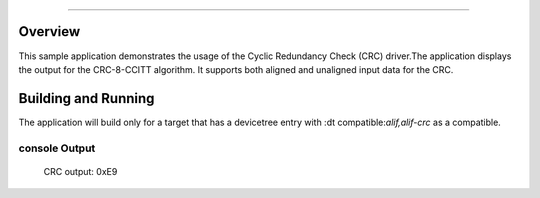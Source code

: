 .. zephyr:code-sample:: CRC
        name: Cyclic Redundancy Check (CRC)

###########

Overview
********
This sample application demonstrates the usage of the Cyclic Redundancy Check (CRC)
driver.The application displays the output for the CRC-8-CCITT algorithm. It supports
both aligned and unaligned input data for the CRC.

Building and Running
********************

The application will build only for a target that has a devicetree entry with
:dt compatible:`alif,alif-crc` as a compatible.

console Output
=============
        CRC output: 0xE9
